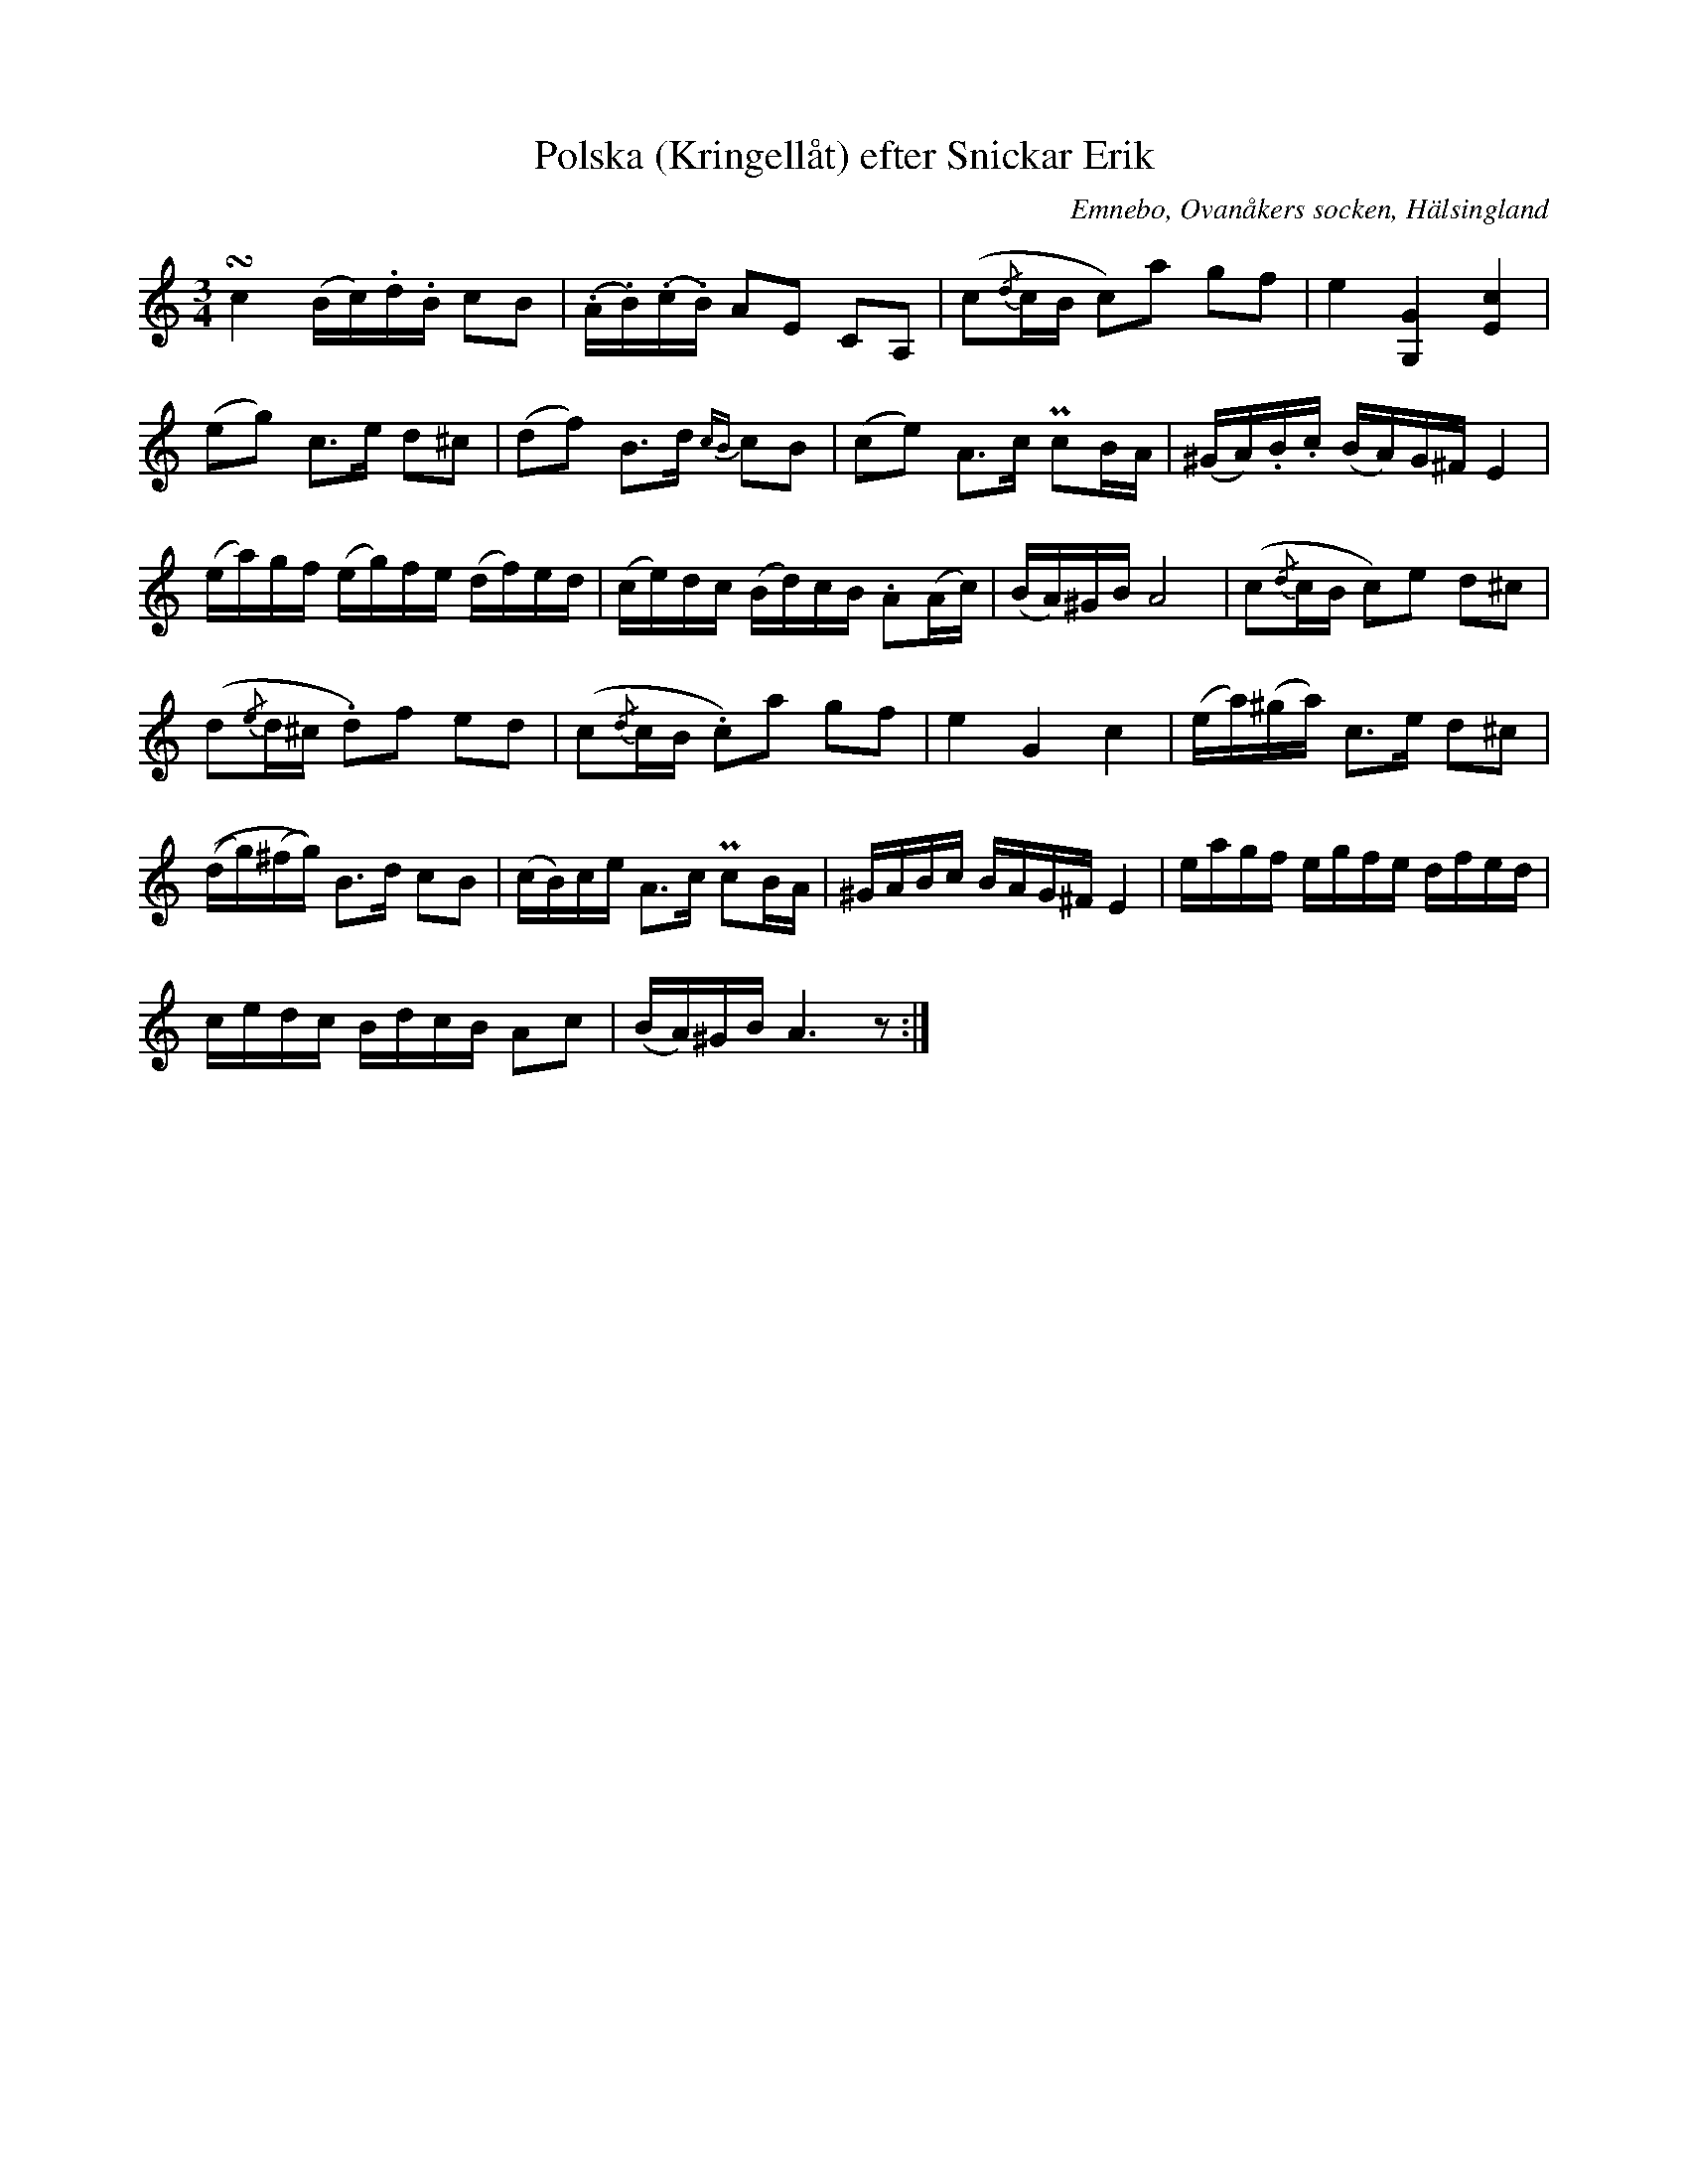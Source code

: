 %%abc-charset utf-8

X: 495
T: Polska (Kringellåt) efter Snickar Erik
S: efter Snickar-Erik Olsson
O: Emnebo, Ovanåkers socken, Hälsingland
B: EÖ, nr 495
R: Slängpolska
Z: Nils L
M: 3/4
L: 1/16
K: Am
!turn!c4 (Bc).d.B c2B2 | (.A.B)(.c.B) A2E2 C2A,2 | (c2{/d}cB c2)a2 g2f2 | e4 [GG,]4 [cE]4 |
(e2g2) c2>e2 d2^c2 | (d2f2) B2>d2 {cB}c2B2 | (c2e2) A2>c2 Pc2BA | (^GA).B.c (BA)G^F E4 |
(ea)gf (eg)fe (df)ed | (ce)dc (Bd)cB .A2(Ac) | (BA)^GB A8 | (c2{/d}cB c2)e2 d2^c2 |
(d2{/e}d^c .d2)f2 e2d2 | (c2{/d}cB .c2)a2 g2f2 | e4 G4 c4 | (ea)(^ga) c2>e2 d2^c2 |
((dg)(^fg)) B2>d2 c2B2 | (cB)ce A2>c2 Pc2BA | ^GABc BAG^F E4 | eagf egfe dfed |
cedc BdcB A2c2 | (BA)^GB A6 z2 :|

